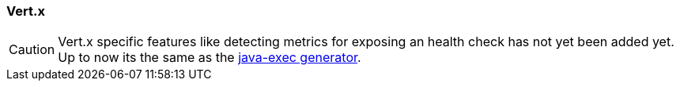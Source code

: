 [[generator-vertx]]
=== Vert.x

[CAUTION]
====
Vert.x specific features like detecting metrics for exposing an health check has not yet been added yet. Up to now its the same as the <<generator-java-exec, java-exec generator>>.
====
